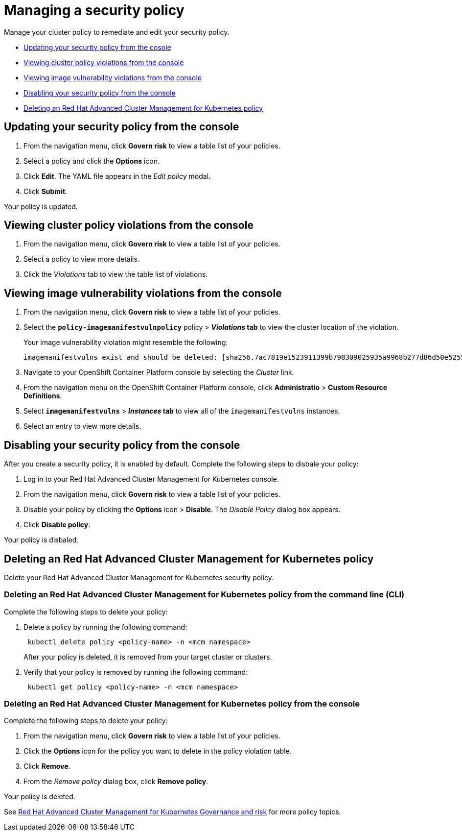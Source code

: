 [#managing-a-security-policy]
= Managing a security policy

Manage your cluster policy to remediate and edit your security policy.

* <<updating-your-security-policy-from-the-cosole,Updating your security policy from the cosole>>
* <<viewing-cluster-violations-from-the-console,Viewing cluster policy violations from the console>>
* <<viewing-image-vulnerability-violations-from-the-console,Viewing image vulnerability violations from the console>>
* <<disabling-your-security-policy-from-the-console,Disabling your security policy from the console>>
* <<deleting-an-red-hat-advanced-cluster-management-for-kubernetes-policy,Deleting an Red Hat Advanced Cluster Management for Kubernetes policy>>

[#updating-your-security-policy-from-the-console]
== Updating your security policy from the console

. From the navigation menu, click *Govern risk* to view a table list of your policies.
. Select a policy and click the *Options* icon.
. Click *Edit*.
The YAML file appears in the _Edit policy_ modal.
. Click *Submit*.

Your policy is updated.

[#viewing-cluster-policy-violations-from-the-console]
== Viewing cluster policy violations from the console

. From the navigation menu, click *Govern risk* to view a table list of your policies.
. Select a policy to view more details.
. Click the _Violations_ tab to view the table list of violations.

[#viewing-image-vulnerability-violations-from-the-console]
== Viewing image vulnerability violations from the console

. From the navigation menu, click *Govern risk* to view a table list of your policies.
. Select the *`policy-imagemanifestvulnpolicy`* policy > *_Violations_ tab* to view the cluster location of the violation.
+
Your image vulnerability violation might resemble the following:
+
----
imagemanifestvulns exist and should be deleted: [sha256.7ac7819e1523911399b798309025935a9968b277d86d50e5255465d6592c0266] in namespace default; [sha256.4109631e69d1d562f014dd49d5166f1c18b4093f4f311275236b94b21c0041c0] in namespace calamari; [sha256.573e9e0a1198da4e29eb9a8d7757f7afb7ad085b0771bc6aa03ef96dedc5b743, sha256.a56d40244a544693ae18178a0be8af76602b89abe146a43613eaeac84a27494e, sha256.b25126b194016e84c04a64a0ad5094a90555d70b4761d38525e4aed21d372820] in namespace multicluster-endpoint; [sha256.64320fbf95d968fc6b9863581a92d373bc75f563a13ae1c727af37450579f61a] in namespace openshift-cluster-version
----

. Navigate to your OpenShift Container Platform console by selecting the _Cluster_ link.
. From the navigation menu on the OpenShift Container Platform console, click *Administratio* > *Custom Resource Definitions*.
. Select *`imagemanifestvulns`* > *_Instances_ tab* to view all of the `imagemanifestvulns` instances.
. Select an entry to view more details.

[#disabling-your-security-policy-from-the-console]
== Disabling your security policy from the console

After you create a security policy, it is enabled by default.
Complete the following steps to disbale your policy:

. Log in to your Red Hat Advanced Cluster Management for Kubernetes console.
. From the navigation menu, click *Govern risk* to view a table list of your policies.
. Disable your policy by clicking the *Options* icon > *Disable*.
The _Disable Policy_ dialog box appears.
. Click *Disable policy*.

Your policy is disbaled.

[#deleting-an-red-hat-advanced-cluster-management-for-kubernetes-policy]
== Deleting an Red Hat Advanced Cluster Management for Kubernetes policy

Delete your Red Hat Advanced Cluster Management for Kubernetes security policy.

[#deleting-an-red-hat-advanced-cluster-management-for-kubernetes-policy-from-the-command-line-cli]
=== Deleting an Red Hat Advanced Cluster Management for Kubernetes policy from the command line (CLI)

Complete the following steps to delete your policy:

. Delete a policy by running the following command:
+
----
 kubectl delete policy <policy-name> -n <mcm namespace>
----
+
After your policy is deleted, it is removed from your target cluster or clusters.

. Verify that your policy is removed by running the following command:
+
----
 kubectl get policy <policy-name> -n <mcm namespace>
----

[#deleting-an-red-hat-advanced-cluster-management-for-kubernetes-policy-from-the-console]
=== Deleting an Red Hat Advanced Cluster Management for Kubernetes policy from the console

Complete the following steps to delete your policy:

. From the navigation menu, click *Govern risk* to view a table list of your policies.
. Click the *Options* icon for the policy you want to delete in the policy violation table.
. Click *Remove*.
. From the _Remove policy_ dialog box, click *Remove policy*.

Your policy is deleted.

See xref:../governance/compliance_intro.adoc[Red Hat Advanced Cluster Management for Kubernetes Governance and risk] for more policy topics.
